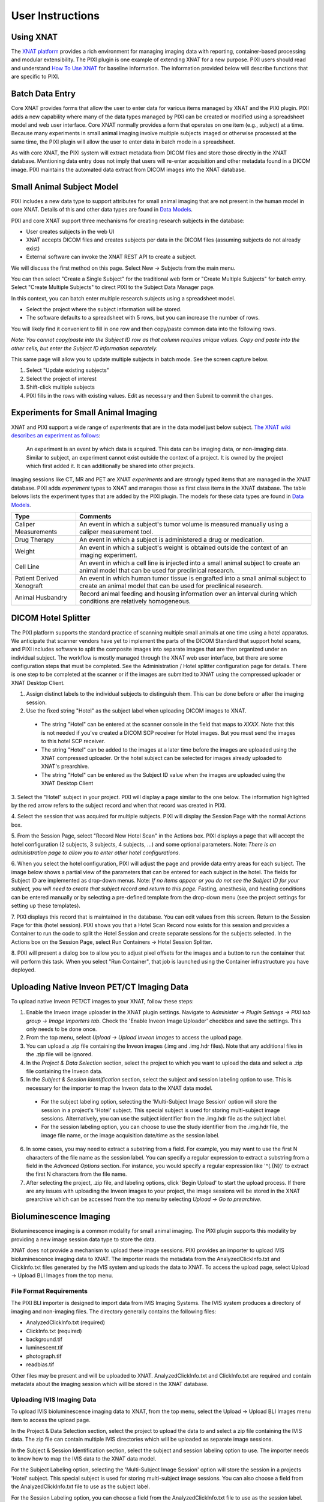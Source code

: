 User Instructions
=================

Using XNAT
------------
The `XNAT platform`_ provides a rich environment for managing imaging data with reporting, container-based processing and modular extensibility.
The PIXI plugin is one example of extending XNAT for a new purpose.
PIXI users should read and understand `How To Use XNAT`_ for baseline information.
The information provided below will describe functions that are specific to PIXI.

Batch Data Entry
----------------

Core XNAT provides forms that allow the user to enter data for various items managed by XNAT and the PIXI plugin.
PIXI adds a new capability where many of the data types managed by PIXI can be created or modified using a spreadsheet model and web user interface.
Core XNAT normally provides a form that operates on one item (e.g., subject) at a time.
Because many experiments in small animal imaging involve multiple subjects imaged or otherwise processed at the same time,
the PIXI plugin will allow the user to enter data in batch mode in a spreadsheet.

As with core XNAT, the PIXI system will extract metadata from DICOM files and store those directly in the XNAT database.
Mentioning data entry does not imply that users will re-enter acquisition and other metadata found in a DICOM image.
PIXI maintains the automated data extract from DICOM images into the XNAT database.


Small Animal Subject Model
--------------------------

PIXI includes a new data type to support attributes for small animal imaging that are not present in the human model in core XNAT.
Details of this and other data types are found in `Data Models <pixi_data_model.html>`_.

PIXI and core XNAT support three mechanisms for creating research subjects in the database:

- User creates subjects in the web UI
- XNAT accepts DICOM files and creates subjects per data in the DICOM files (assuming subjects do not already exist)
- External software can invoke the XNAT REST API to create a subject.

We will discuss the first method on this page.
Select New -> Subjects from the main menu.

.. image:: ./images/pixi_create_subjects.png
 :align: center

You can then select "Create a Single Subject" for the traditional web form or "Create Multiple Subjects" for batch entry.
Select "Create Multiple Subjects" to direct PIXI to the Subject Data Manager page.

.. image:: ./images/pixi_subject_data_manager.png
 :align: center

In this context, you can batch enter multiple research subjects using a spreadsheet model.

- Select the project where the subject information will be stored.
- The software defaults to a spreadsheet with 5 rows, but you can increase the number of rows.

You will likely find it convenient to fill in one row and then copy/paste common data into the following rows.

*Note: You cannot copy/paste into the Subject ID row as that column requires unique values.
Copy and paste into the other cells, but enter the Subject ID information separately.*

This same page will allow you to update multiple subjects in batch mode. See the screen capture below.

.. image:: ./images/pixi_update_multiple_subjects.png
 :align: center

1. Select "Update existing subjects"
2. Select the project of interest
3. Shift-click multiple subjects
4. PIXI fills in the rows with existing values. Edit as necessary and then Submit to commit the changes.


Experiments for Small Animal Imaging
------------------------------------

XNAT and PIXI support a wide range of *experiments* that are in the data model just below subject.
`The XNAT wiki describes an experiment as follows <https://wiki.xnat.org/documentation/understanding-the-xnat-data-model>`_:

   An experiment is an event by which data is acquired.
   This data can be imaging data, or non-imaging data.
   Similar to subject, an experiment cannot exist outside the context of a project.
   It is owned by the project which first added it.
   It can additionally be shared into other projects.

Imaging sessions like CT, MR and PET are XNAT *experiments* and are strongly typed items that are managed in the XNAT database.
PIXI adds *experiment* types to XNAT and manages those as first class items in the XNAT database.
The table belows lists the experiment types that are added by the PIXI plugin.
The models for these data types are found in `Data Models <pixi_data_model.html>`_.

+---------------------------+----------------------------------------------------------------------------------------------------------------------------------------------------+
|  Type                     | Comments                                                                                                                                           |
+===========================+====================================================================================================================================================+
| Caliper Measurements      | An event in which a subject's tumor volume is measured manually using a caliper measurement tool.                                                  |
+---------------------------+----------------------------------------------------------------------------------------------------------------------------------------------------+
| Drug Therapy              | An event in which a subject is administered a drug or medication.                                                                                  |
+---------------------------+----------------------------------------------------------------------------------------------------------------------------------------------------+
| Weight                    | An event in which a subject's weight is obtained outside the context of an imaging experiment.                                                     |
+---------------------------+----------------------------------------------------------------------------------------------------------------------------------------------------+
| Cell Line                 | An event in which a cell line is injected into a small animal subject to create an animal model that can be used for preclinical research.         |
+---------------------------+----------------------------------------------------------------------------------------------------------------------------------------------------+
| Patient Derived Xenograft | An event in which human tumor tissue is engrafted into a small animal subject to create an animal model that can be used for preclinical research. |
+---------------------------+----------------------------------------------------------------------------------------------------------------------------------------------------+
| Animal Husbandry          | Record animal feeding and housing information over an interval during which conditions are relatively homogeneous.                                 |
+---------------------------+----------------------------------------------------------------------------------------------------------------------------------------------------+

DICOM Hotel Splitter
--------------------

The PIXI platform supports the standard practice of scanning multiple small animals at one time using a hotel apparatus.
We anticipate that scanner vendors have yet to implement the parts of the DICOM Standard that support hotel scans,
and PIXI includes software to split the composite images into separate images that are then organized under an
individual subject.
The workflow is mostly managed through the XNAT web user interface, but there are some configuration steps that must be
completed. See the Administration / Hotel splitter configuration page for details. There is one step to be completed at
the scanner or if the images are submitted to XNAT using the compressed uploader or XNAT Desktop Client.

1. Assign distinct labels to the individual subjects to distinguish them. This can be done before or after the imaging session.
2. Use the fixed string "Hotel" as the subject label when uploading DICOM images to XNAT.

 - The string "Hotel" can be entered at the scanner console in the field that maps to *XXXX*. Note that this is not
   needed if you've created a DICOM SCP receiver for Hotel images. But you must send the images to this hotel SCP receiver.
 - The string "Hotel" can be added to the images at a later time before the images are uploaded using the XNAT compressed uploader.
   Or the hotel subject can be selected for images already uploaded to XNAT's prearchive.
 - The string "Hotel" can be entered as the Subject ID value when the images are uploaded using the XNAT Desktop Client

3. Select the "Hotel" subject in your project. PIXI will display a page similar to the one below.
The information highlighted by the red arrow refers to the subject record and when that record was created in PIXI.

.. image:: ./images/pixi_hotel_subject.png
 :align: center

4. Select the session that was acquired for multiple subjects.
PIXI will display the Session Page with the normal Actions box.

.. image:: ./images/pixi_session_page.png
 :align: center

5. From the Session Page, select "Record New Hotel Scan" in the Actions box.
PIXI displays a page that will accept the hotel configuration (2 subjects, 3 subjects, 4 subjects, ...)
and some optional parameters.
Note: *There is an administration page to allow you to enter other hotel configurations.*

.. image:: ./images/pixi_create_hotel_scan_record.png
 :align: center

6. When you select the hotel configuration, PIXI will adjust the page and provide data entry areas for each subject.
The image below shows a partial view of the parameters that can be entered for each subject in the hotel.
The fields for Subject ID are implemented as drop-down menus.
Note: *If no items appear or you do not see the Subject ID for your subject, you will need to create that subject record and return to this page.*
Fasting, anesthesia, and heating conditions can be entered manually or by selecting a pre-defined template from the drop-down menu
(see the project settings for setting up these templates).

.. image:: ./images/pixi_detailed_hotel_scan_record.png
 :align: center

7. PIXI displays this record that is maintained in the database. You can edit values from this screen.
Return to the Session Page for this (hotel session).
PIXI shows you that a Hotel Scan Record now exists for this session
and provides a Container to run the code to split the Hotel Session and create separate sessions for the subjects selected.
In the Actions box on the Session Page, select Run Containers -> Hotel Session Splitter.

.. image:: ./images/pixi_select_hotel_splitter_container.png
 :align: center

8. PIXI will present a dialog box to allow you to adjust pixel offsets for the images
and a button to run the container that will perform this task.
When you select "Run Container", that job is launched using the Container infrastructure you have deployed.

.. image:: ./images/pixi_run_hotel_splitter_container.png
 :align: center

Uploading Native Inveon PET/CT Imaging Data
-------------------------------------------

To upload native Inveon PET/CT images to your XNAT, follow these steps:

1. Enable the Inveon image uploader in the XNAT plugin settings. Navigate to
   `Administer -> Plugin Settings -> PIXI tab group -> Image Importers tab`. Check the 'Enable Inveon Image Uploader'
   checkbox and save the settings. This only needs to be done once.

2. From the top menu, select `Upload -> Upload Inveon Images` to access the upload page.

3. You can upload a .zip file containing the Inveon images (.img and .img.hdr files). Note that any additional files in
   the .zip file will be ignored.

4. In the `Project & Data Selection` section, select the project to which you want to upload the data and select a .zip
   file containing the Inveon data.

5. In the `Subject & Session Identification` section, select the subject and session labeling option to use. This is
   necessary for the importer to map the Inveon data to the XNAT data model.

 - For the subject labeling option, selecting the 'Multi-Subject Image Session' option will store the session in a
   project's 'Hotel' subject. This special subject is used for storing multi-subject image sessions. Alternatively,
   you can use the subject identifier from the .img.hdr file as the subject label.

 - For the session labeling option, you can choose to use the study identifier from the .img.hdr file, the image file
   name, or the image acquisition date/time as the session label.

6. In some cases, you may need to extract a substring from a field. For example, you may want to use the first N
   characters of the file name as the session label. You can specify a regular expression to extract a substring from a
   field in the `Advanced Options` section. For instance, you would specify a regular expression like '^(.{N})' to
   extract the first N characters from the file name.

7. After selecting the project, .zip file, and labeling options, click 'Begin Upload' to start the upload process. If
   there are any issues with uploading the Inveon images to your project, the image sessions will be stored in the XNAT
   prearchive which can be accessed from the top menu by selecting `Upload -> Go to prearchive`.

Bioluminescence Imaging
-----------------------

Bioluminescence imaging is a common modality for small animal imaging. The PIXI plugin supports this modality
by providing a new image session data type to store the data.

XNAT does not provide a mechanism to upload these image sessions. PIXI provides an importer to upload IVIS bioluminescence
imaging data to XNAT. The importer reads the metadata from the AnalyzedClickInfo.txt and ClickInfo.txt files generated
by the IVIS system and uploads the data to XNAT. To access the upload page, select Upload -> Upload BLI Images from the
top menu.


File Format Requirements
~~~~~~~~~~~~~~~~~~~~~~~~

The PIXI BLI importer is designed to import data from IVIS Imaging Systems. The IVIS system produces a directory
of imaging and non-imaging files. The directory generally contains the following files:

- AnalyzedClickInfo.txt (required)
- ClickInfo.txt (required)
- background.tif
- luminescent.tif
- photograph.tif
- readbias.tif

Other files may be present and will be uploaded to XNAT. AnalyzedClickInfo.txt and ClickInfo.txt are required and contain
metadata about the imaging session which will be stored in the XNAT database.

Uploading IVIS Imaging Data
~~~~~~~~~~~~~~~~~~~~~~~~~~~

To upload IVIS bioluminescence imaging data to XNAT, from the top menu, select the Upload -> Upload BLI Images menu
item to access the upload page.

In the Project & Data Selection section, select the project to upload the data to and select a zip file containing the
IVIS data. The zip file can contain multiple IVIS directories which will be uploaded as separate image sessions.

In the Subject & Session Identification section, select the subject and session labeling option to use. The importer
needs to know how to map the IVIS data to the XNAT data model.

For the Subject Labeling option, selecting the 'Multi-Subject Image Session' option will store the session in a projects
'Hotel' subject. This special subject is used for storing multi-subject image sessions. You can also choose a field from
the AnalyzedClickInfo.txt file to use as the subject label.

For the Session Labeling option, you can choose a field from the AnalyzedClickInfo.txt file to use as the session label.
The default option will use the Image Number / Click Number field from the AnalyzedClickInfo.txt file. You can also
choose to use a field from the AnalyzedClickInfo.txt file to use as the session label.

In certain cases, the user input my need to extract a substring from a field. For example, the AnalyzedClickInfo.txt file
Comment1 field may contain a string like 'M1 Prone'. The user may want to extract the 'M1' part of the string to use as
the subject label. The user can specify a regular expression to extract a substring from a field in the Advanced Options
section. In the example, the user would specify a regular expression like '^(\w+)' to extract the first word from the
Comment1 field. `Regex101 <https://regex101.com/>`_ is a useful tool for testing regular expressions in the browser.


.. _XNAT platform: https://www.xnat.org
.. _How To Use XNAT: https://wiki.xnat.org/documentation/how-to-use-xnat
.. _pixi_data_model:
